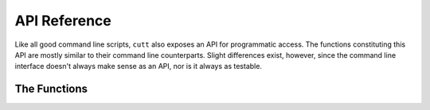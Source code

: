 =============
API Reference
=============

Like all good command line scripts, ``cutt`` also exposes an API for
programmatic access. The functions constituting this API are mostly
similar to their command line counterparts. Slight differences exist,
however,  since the command line interface doesn't always make sense
as an API, nor is it always as testable.

The Functions
=============

.. function:: cutt.cutt(args=None)

	This is the boss function. It executes the program with the
	given command line arguments as if they were passed to ``cutt``
	via the shell.

	*args:* A list of strings; the command line arguments. Defaults
	to ``None``, in which case ``sys.argv`` is appropriately used.

	For example, the following command line call:

	::

		$ python -m cutt --help

	is equivalent to the following Python function call:

	::

		>>> cutt.cutt(['--help'])

.. function:: cutt.timetable(raw_data, courseinfo=None)

	Returns a timetable as a two-dimensional list of strings. Its
	structure is as follows:

	::

		[['Timings', 'Mon', 'Tue', ...],
		 ['10:00-10:45', 'coursename-1', 'coursename-2', ...],
		 ['11:00-11:45', 'coursename-3', 'coursename-1', ...],
		 ...]

	*raw_data:* The contents of the CSV file downloaded from the
	university's website (CUIMS) but after the file object is passed
	through ``list(csv.reader())``.

	*courseinfo:* A dictionary of ``course-id, course-name`` pairs.
	Defaults to ``None``, in which case the coursenames are extracted
	from the previous argument ``raw_data``.

.. function:: cutt.cmd_courseinfo()
.. function:: cutt.cmd_csv()
.. function:: cutt.cmd_gsheet()
